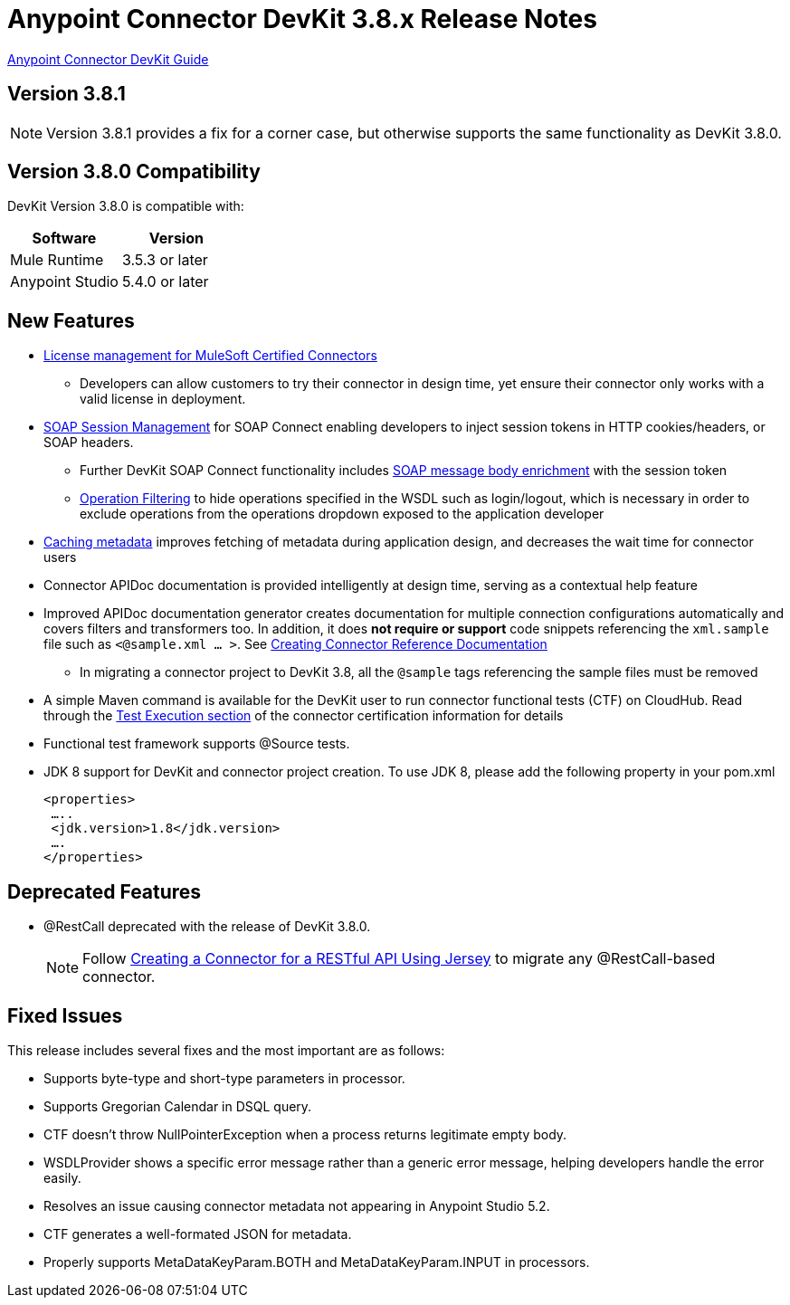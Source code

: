 = Anypoint Connector DevKit 3.8.x Release Notes
:keywords: devkit, release notes, jdk8

link:/anypoint-connector-devkit/v/3.8[Anypoint Connector DevKit Guide]

== Version 3.8.1

[NOTE]
Version 3.8.1 provides a fix for a corner case, but otherwise supports the same functionality as DevKit 3.8.0.

== Version 3.8.0 Compatibility

DevKit Version 3.8.0 is compatible with:

[width="100%",cols="50a,50a",options="header"]
|===
|Software|Version
|Mule Runtime|3.5.3 or later
|Anypoint Studio|5.4.0 or later
|===

== New Features

* link:/anypoint-connector-devkit/v/3.8/certified-connector-license-management[License management for MuleSoft Certified Connectors]
** Developers can allow customers to try their connector in design time, yet ensure their connector only works with a valid license in deployment.
* link:/anypoint-connector-devkit/v/3.8/soap-connect-session-management[SOAP Session Management] for SOAP Connect enabling developers to inject session tokens in HTTP cookies/headers, or SOAP headers.
** Further DevKit SOAP Connect functionality includes link:/anypoint-connector-devkit/v/3.7/soap-connect-session-management#enriching-soap-body-with-session-token[SOAP message body enrichment] with the session token
** link:/anypoint-connector-devkit/v/3.8/creating-a-soap-connector#operation-filtering[Operation Filtering] to hide operations specified in the WSDL such as login/logout, which is necessary in order to exclude operations from the operations dropdown exposed to the application developer
* link:anypoint-connector-devkit/v/3.8/adding-datasense#caching-metadata[Caching metadata] improves fetching of metadata during application design, and decreases the wait time for connector users

* Connector APIDoc documentation is provided intelligently at design time, serving as a contextual help feature
* Improved APIDoc documentation generator creates documentation for multiple connection configurations automatically and covers filters and transformers too. In addition, it does *not require or support* code snippets referencing the `xml.sample` file such as `<@sample.xml ... >`.  See link:/anypoint-connector-devkit/v/3.8/connector-reference-documentation[Creating Connector Reference Documentation]
** In migrating a connector project to DevKit 3.8, all the `@sample` tags referencing the sample files must be removed
* A simple Maven command is available for the DevKit user to run connector functional tests (CTF) on CloudHub. Read through the  link:http://mulesoft.github.io/connector-certification-docs/advanced/index.html#_test_execution[Test Execution section] of the connector certification information for details
* Functional test framework supports @Source tests.
* JDK 8 support for DevKit and connector project creation. To use JDK 8, please add the following property in your pom.xml

  <properties>
   …..
   <jdk.version>1.8</jdk.version>
   ….
  </properties>


== Deprecated Features
* @RestCall deprecated with the release of DevKit 3.8.0.
[NOTE]
Follow link:/anypoint-connector-devkit/v/3.6/creating-a-connector-for-a-restful-api-using-jersey[Creating a Connector for a RESTful API Using Jersey] to migrate any @RestCall-based connector.

== Fixed Issues
This release includes several fixes and the most important are as follows:

* Supports byte-type and short-type parameters in processor.
* Supports Gregorian Calendar in DSQL query.
* CTF doesn’t throw NullPointerException when a process returns legitimate empty body.
* WSDLProvider shows a specific error message rather than a generic error message, helping developers handle the error easily.
* Resolves an issue causing connector metadata not appearing in Anypoint Studio 5.2.
* CTF generates a well-formated JSON for metadata.
* Properly supports MetaDataKeyParam.BOTH and MetaDataKeyParam.INPUT in processors.
